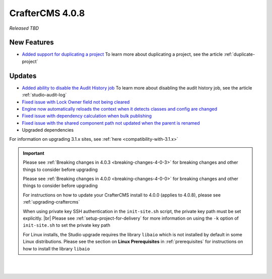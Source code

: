 .. index:: CrafterCMS 4.0.8 Release Notes

----------------
CrafterCMS 4.0.8
----------------

*Released TBD*

^^^^^^^^^^^^
New Features
^^^^^^^^^^^^
* `Added support for duplicating a project <https://github.com/craftercms/craftercms/issues/6199>`__
  To learn more about duplicating a project, see the article :ref:`duplicate-project`

^^^^^^^
Updates
^^^^^^^
* `Added ability to disable the Audit History job <https://github.com/craftercms/craftercms/issues/6294>`__
  To learn more about disabling the audit history job, see the article :ref:`studio-audit-log`

* `Fixed issue with Lock Owner field not being cleared <https://github.com/craftercms/craftercms/issues/6296>`__

* `Engine now automatically reloads the context when it detects classes and config are changed <https://github.com/craftercms/craftercms/issues/6223>`__

* `Fixed issue with dependency calculation when bulk publishing <https://github.com/craftercms/craftercms/issues/6181>`__

* `Fixed issue with the shared component path not updated when the parent is renamed <https://github.com/craftercms/craftercms/issues/6150>`__

* Upgraded dependencies

For information on upgrading 3.1.x sites, see :ref:`here <compatibility-with-3.1.x>`

.. important::

    Please see :ref:`Breaking changes in 4.0.3 <breaking-changes-4-0-3>` for breaking changes and other
    things to consider before upgrading

    Please see :ref:`Breaking changes in 4.0.0 <breaking-changes-4-0-0>` for breaking changes and other
    things to consider before upgrading

    For instructions on how to update your CrafterCMS install to 4.0.0 (applies to 4.0.8),
    please see :ref:`upgrading-craftercms`

    When using private key SSH authentication in the ``init-site.sh`` script, the private key path must be set explicitly. |br|
    Please see :ref:`setup-project-for-delivery` for more information on using the ``-k`` option of ``init-site.sh`` to
    set the private key path

    For Linux installs, the Studio upgrade requires the library ``libaio`` which is not installed
    by default in some Linux distributions.  Please see the section on **Linux Prerequisites**
    in :ref:`prerequisites` for instructions on how to install the library ``libaio``

|
|

.. raw:: html

   <hr>

